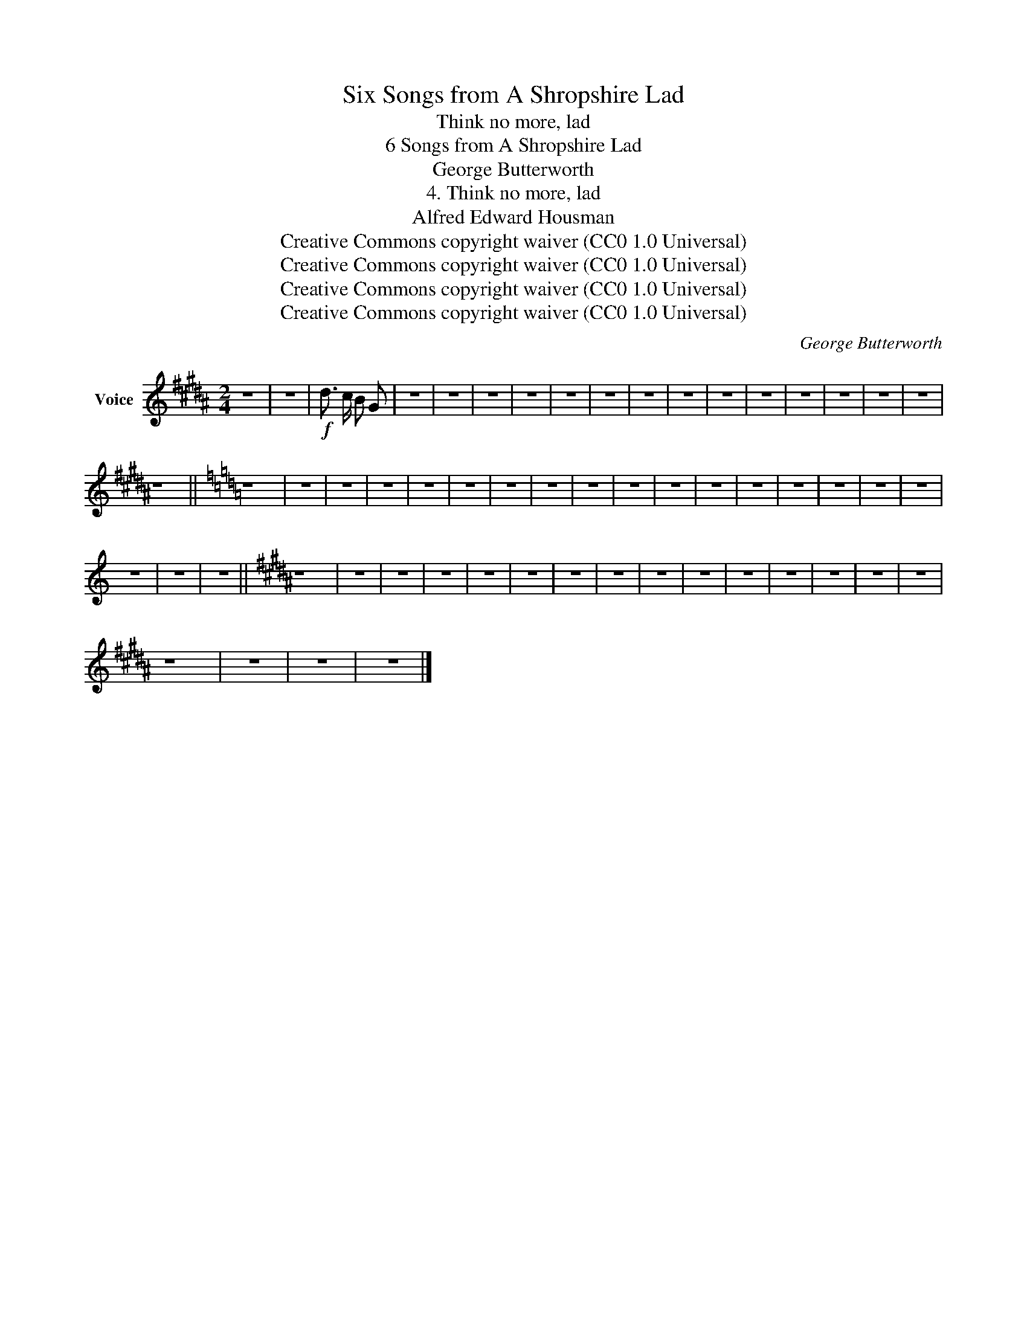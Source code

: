 X:1
T:Six Songs from A Shropshire Lad
T:Think no more, lad
T:6 Songs from A Shropshire Lad
T:George Butterworth
T:4. Think no more, lad
T:Alfred Edward Housman
T:Creative Commons copyright waiver (CC0 1.0 Universal)
T:Creative Commons copyright waiver (CC0 1.0 Universal)
T:Creative Commons copyright waiver (CC0 1.0 Universal)
T:Creative Commons copyright waiver (CC0 1.0 Universal)
C:George Butterworth
Z:Alfred Edward Housman
Z:Creative Commons copyright waiver (CC0 1.0 Universal)
L:1/8
M:2/4
K:B
V:1 treble nm="Voice"
V:1
 z4 | z4 |!f! d3/2 c/ B G | z4 | z4 | z4 | z4 | z4 | z4 | z4 | z4 | z4 | z4 | z4 | z4 | z4 | z4 | %17
 z4 ||[K:C] z4 | z4 | z4 | z4 | z4 | z4 | z4 | z4 | z4 | z4 | z4 | z4 | z4 | z4 | z4 | z4 | z4 | %35
 z4 | z4 | z4 ||[K:B] z4 | z4 | z4 | z4 | z4 | z4 | z4 | z4 | z4 | z4 | z4 | z4 | z4 | z4 | z4 | %53
 z4 | z4 | z4 | z4 |] %57

